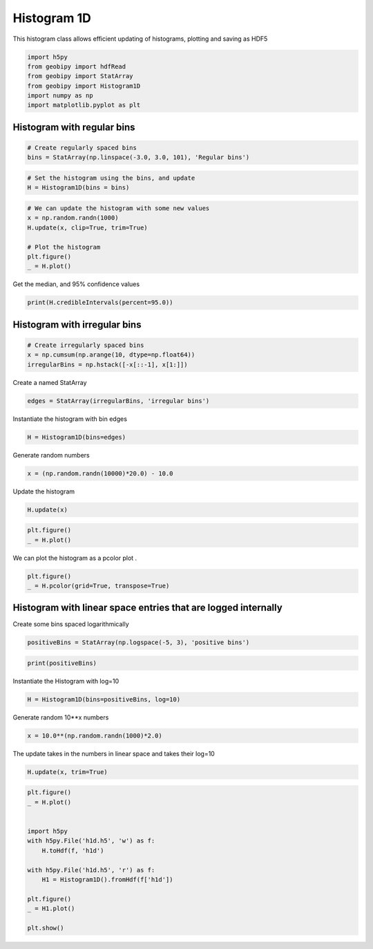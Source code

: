 .. only:: html

    .. note::
        :class: sphx-glr-download-link-note

        Click :ref:`here <sphx_glr_download_examples_Statistics_plot_histogram_1d.py>`     to download the full example code
    .. rst-class:: sphx-glr-example-title

    .. _sphx_glr_examples_Statistics_plot_histogram_1d.py:


Histogram 1D
------------

This histogram class allows efficient updating of histograms, plotting and
saving as HDF5


.. code-block:: default

    import h5py
    from geobipy import hdfRead
    from geobipy import StatArray
    from geobipy import Histogram1D
    import numpy as np
    import matplotlib.pyplot as plt








Histogram with regular bins
+++++++++++++++++++++++++++


.. code-block:: default


    # Create regularly spaced bins
    bins = StatArray(np.linspace(-3.0, 3.0, 101), 'Regular bins')









.. code-block:: default


    # Set the histogram using the bins, and update
    H = Histogram1D(bins = bins)









.. code-block:: default


    # We can update the histogram with some new values
    x = np.random.randn(1000)
    H.update(x, clip=True, trim=True)

    # Plot the histogram
    plt.figure()
    _ = H.plot()




.. image:: /examples/Statistics/images/sphx_glr_plot_histogram_1d_001.png
    :alt: plot histogram 1d
    :class: sphx-glr-single-img





Get the median, and 95% confidence values


.. code-block:: default

    print(H.credibleIntervals(percent=95.0))






.. rst-class:: sphx-glr-script-out

 Out:

 .. code-block:: none

    (0.030000000000000027, -1.59, 1.5899999999999999)




Histogram with irregular bins
+++++++++++++++++++++++++++++


.. code-block:: default


    # Create irregularly spaced bins
    x = np.cumsum(np.arange(10, dtype=np.float64))
    irregularBins = np.hstack([-x[::-1], x[1:]])









Create a named StatArray


.. code-block:: default

    edges = StatArray(irregularBins, 'irregular bins')









Instantiate the histogram with bin edges


.. code-block:: default

    H = Histogram1D(bins=edges)









Generate random numbers


.. code-block:: default

    x = (np.random.randn(10000)*20.0) - 10.0









Update the histogram


.. code-block:: default

    H.update(x)










.. code-block:: default

    plt.figure()
    _ = H.plot()





.. image:: /examples/Statistics/images/sphx_glr_plot_histogram_1d_002.png
    :alt: plot histogram 1d
    :class: sphx-glr-single-img





We can plot the histogram as a pcolor plot
.


.. code-block:: default

    plt.figure()
    _ = H.pcolor(grid=True, transpose=True)





.. image:: /examples/Statistics/images/sphx_glr_plot_histogram_1d_003.png
    :alt: plot histogram 1d
    :class: sphx-glr-single-img


.. rst-class:: sphx-glr-script-out

 Out:

 .. code-block:: none

    /Users/nfoks/codes/repositories/geobipy/geobipy/src/base/plotting.py:874: MatplotlibDeprecationWarning: shading='flat' when X and Y have the same dimensions as C is deprecated since 3.3.  Either specify the corners of the quadrilaterals with X and Y, or pass shading='auto', 'nearest' or 'gouraud', or set rcParams['pcolor.shading'].  This will become an error two minor releases later.
      pm = ax.pcolormesh(X, Y, v, color=c, **kwargs)




Histogram with linear space entries that are logged internally
++++++++++++++++++++++++++++++++++++++++++++++++++++++++++++++
Create some bins spaced logarithmically


.. code-block:: default

    positiveBins = StatArray(np.logspace(-5, 3), 'positive bins')









.. code-block:: default

    print(positiveBins)





.. rst-class:: sphx-glr-script-out

 Out:

 .. code-block:: none

    [1.00000000e-05 1.45634848e-05 2.12095089e-05 3.08884360e-05
     4.49843267e-05 6.55128557e-05 9.54095476e-05 1.38949549e-04
     2.02358965e-04 2.94705170e-04 4.29193426e-04 6.25055193e-04
     9.10298178e-04 1.32571137e-03 1.93069773e-03 2.81176870e-03
     4.09491506e-03 5.96362332e-03 8.68511374e-03 1.26485522e-02
     1.84206997e-02 2.68269580e-02 3.90693994e-02 5.68986603e-02
     8.28642773e-02 1.20679264e-01 1.75751062e-01 2.55954792e-01
     3.72759372e-01 5.42867544e-01 7.90604321e-01 1.15139540e+00
     1.67683294e+00 2.44205309e+00 3.55648031e+00 5.17947468e+00
     7.54312006e+00 1.09854114e+01 1.59985872e+01 2.32995181e+01
     3.39322177e+01 4.94171336e+01 7.19685673e+01 1.04811313e+02
     1.52641797e+02 2.22299648e+02 3.23745754e+02 4.71486636e+02
     6.86648845e+02 1.00000000e+03]




Instantiate the Histogram with log=10


.. code-block:: default

    H = Histogram1D(bins=positiveBins, log=10)








Generate random 10**x numbers


.. code-block:: default

    x = 10.0**(np.random.randn(1000)*2.0)








The update takes in the numbers in linear space and takes their log=10


.. code-block:: default

    H.update(x, trim=True)









.. code-block:: default

    plt.figure()
    _ = H.plot()


    import h5py
    with h5py.File('h1d.h5', 'w') as f:
        H.toHdf(f, 'h1d')

    with h5py.File('h1d.h5', 'r') as f:
        H1 = Histogram1D().fromHdf(f['h1d'])

    plt.figure()
    _ = H1.plot()

    plt.show()


.. rst-class:: sphx-glr-horizontal


    *

      .. image:: /examples/Statistics/images/sphx_glr_plot_histogram_1d_004.png
          :alt: plot histogram 1d
          :class: sphx-glr-multi-img

    *

      .. image:: /examples/Statistics/images/sphx_glr_plot_histogram_1d_005.png
          :alt: plot histogram 1d
          :class: sphx-glr-multi-img






.. rst-class:: sphx-glr-timing

   **Total running time of the script:** ( 0 minutes  0.747 seconds)


.. _sphx_glr_download_examples_Statistics_plot_histogram_1d.py:


.. only :: html

 .. container:: sphx-glr-footer
    :class: sphx-glr-footer-example



  .. container:: sphx-glr-download sphx-glr-download-python

     :download:`Download Python source code: plot_histogram_1d.py <plot_histogram_1d.py>`



  .. container:: sphx-glr-download sphx-glr-download-jupyter

     :download:`Download Jupyter notebook: plot_histogram_1d.ipynb <plot_histogram_1d.ipynb>`


.. only:: html

 .. rst-class:: sphx-glr-signature

    `Gallery generated by Sphinx-Gallery <https://sphinx-gallery.github.io>`_
